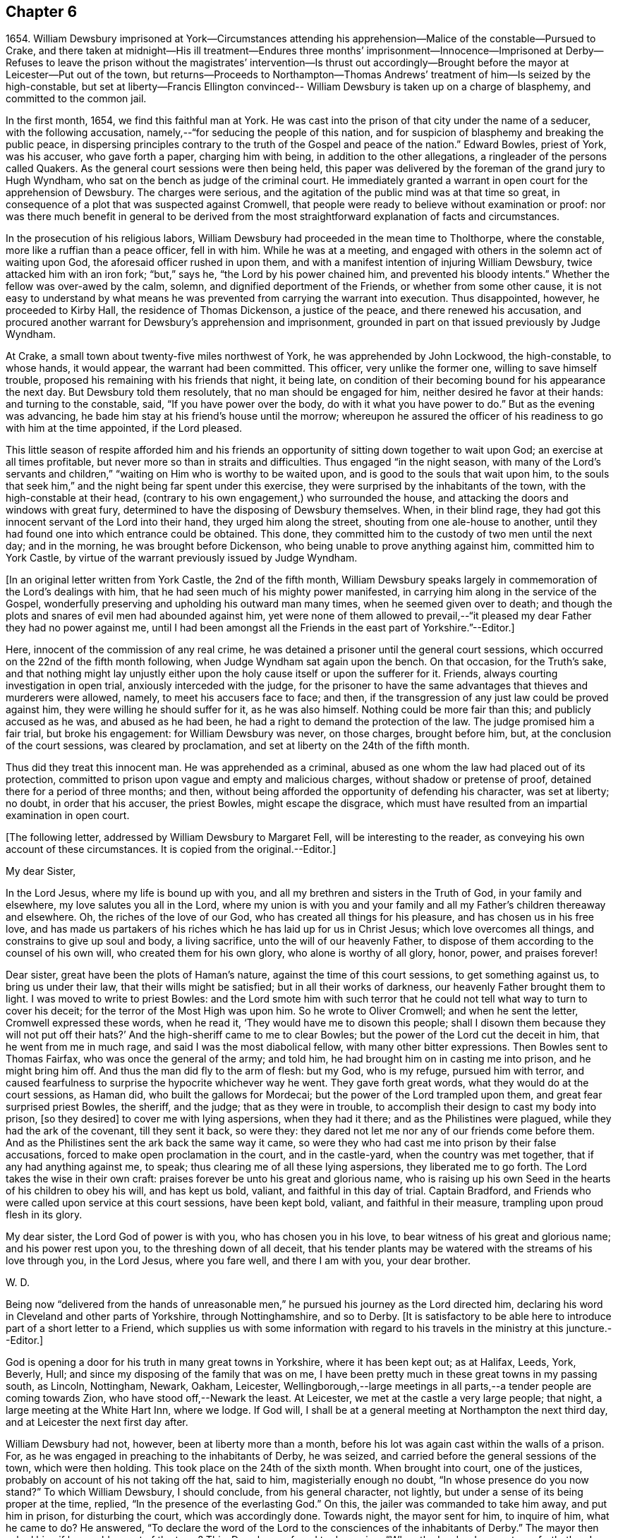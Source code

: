 == Chapter 6

1654+++.+++ William Dewsbury imprisoned at York--Circumstances attending
his apprehension--Malice of the constable--Pursued to Crake,
and there taken at midnight--His ill treatment--Endures three months`'
imprisonment--Innocence--Imprisoned at Derby--Refuses to leave the prison
without the magistrates`' intervention--Is thrust out accordingly--Brought
before the mayor at Leicester--Put out of the town,
but returns--Proceeds to Northampton--Thomas Andrews`'
treatment of him--Is seized by the high-constable,
but set at liberty--Francis Ellington convinced--
William Dewsbury is taken up on a charge of blasphemy,
and committed to the common jail.

In the first month, 1654, we find this faithful man at York.
He was cast into the prison of that city under the name of a seducer,
with the following accusation, namely,--"`for seducing the people of this nation,
and for suspicion of blasphemy and breaking the public peace,
in dispersing principles contrary to the truth of the Gospel and peace of the nation.`"
Edward Bowles, priest of York, was his accuser, who gave forth a paper,
charging him with being, in addition to the other allegations,
a ringleader of the persons called Quakers.
As the general court sessions were then being held,
this paper was delivered by the foreman of the grand jury to Hugh Wyndham,
who sat on the bench as judge of the criminal court.
He immediately granted a warrant in open court for the apprehension of Dewsbury.
The charges were serious, and the agitation of the public mind was at that time so great,
in consequence of a plot that was suspected against Cromwell,
that people were ready to believe without examination or proof:
nor was there much benefit in general to be derived from the
most straightforward explanation of facts and circumstances.

In the prosecution of his religious labors,
William Dewsbury had proceeded in the mean time to Tholthorpe, where the constable,
more like a ruffian than a peace officer, fell in with him.
While he was at a meeting, and engaged with others in the solemn act of waiting upon God,
the aforesaid officer rushed in upon them,
and with a manifest intention of injuring William Dewsbury,
twice attacked him with an iron fork; "`but,`" says he,
"`the Lord by his power chained him, and prevented his bloody intents.`"
Whether the fellow was over-awed by the calm, solemn,
and dignified deportment of the Friends, or whether from some other cause,
it is not easy to understand by what means he was
prevented from carrying the warrant into execution.
Thus disappointed, however, he proceeded to Kirby Hall,
the residence of Thomas Dickenson, a justice of the peace,
and there renewed his accusation,
and procured another warrant for Dewsbury`'s apprehension and imprisonment,
grounded in part on that issued previously by Judge Wyndham.

At Crake, a small town about twenty-five miles northwest of York,
he was apprehended by John Lockwood, the high-constable, to whose hands, it would appear,
the warrant had been committed.
This officer, very unlike the former one, willing to save himself trouble,
proposed his remaining with his friends that night, it being late,
on condition of their becoming bound for his appearance the next day.
But Dewsbury told them resolutely, that no man should be engaged for him,
neither desired he favor at their hands: and turning to the constable, said,
"`If you have power over the body, do with it what you have power to do.`"
But as the evening was advancing,
he bade him stay at his friend`'s house until the morrow;
whereupon he assured the officer of his readiness to go with him at the time appointed,
if the Lord pleased.

This little season of respite afforded him and his friends an
opportunity of sitting down together to wait upon God;
an exercise at all times profitable, but never more so than in straits and difficulties.
Thus engaged "`in the night season,
with many of the Lord`'s servants and children,`"
"`waiting on Him who is worthy to be waited upon,
and is good to the souls that wait upon him,
to the souls that seek him,`" and the night being far spent under this exercise,
they were surprised by the inhabitants of the town,
with the high-constable at their head,
(contrary to his own engagement,) who surrounded the house,
and attacking the doors and windows with great fury,
determined to have the disposing of Dewsbury themselves.
When, in their blind rage,
they had got this innocent servant of the Lord into their hand,
they urged him along the street, shouting from one ale-house to another,
until they had found one into which entrance could be obtained.
This done, they committed him to the custody of two men until the next day;
and in the morning, he was brought before Dickenson,
who being unable to prove anything against him, committed him to York Castle,
by virtue of the warrant previously issued by Judge Wyndham.

+++[+++In an original letter written from York Castle, the 2nd of the fifth month,
William Dewsbury speaks largely in commemoration of the Lord`'s dealings with him,
that he had seen much of his mighty power manifested,
in carrying him along in the service of the Gospel,
wonderfully preserving and upholding his outward man many times,
when he seemed given over to death;
and though the plots and snares of evil men had abounded against him,
yet were none of them allowed to prevail,--"`it pleased
my dear Father they had no power against me,
until I had been amongst all the Friends in the east part of Yorkshire.`"--Editor.]

Here, innocent of the commission of any real crime,
he was detained a prisoner until the general court sessions,
which occurred on the 22nd of the fifth month following,
when Judge Wyndham sat again upon the bench.
On that occasion, for the Truth`'s sake,
and that nothing might lay unjustly either upon the
holy cause itself or upon the sufferer for it.
Friends, always courting investigation in open trial,
anxiously interceded with the judge,
for the prisoner to have the same advantages that thieves and murderers were allowed,
namely, to meet his accusers face to face; and then,
if the transgression of any just law could be proved against him,
they were willing he should suffer for it, as he was also himself.
Nothing could be more fair than this; and publicly accused as he was,
and abused as he had been, he had a right to demand the protection of the law.
The judge promised him a fair trial, but broke his engagement:
for William Dewsbury was never, on those charges, brought before him, but,
at the conclusion of the court sessions, was cleared by proclamation,
and set at liberty on the 24th of the fifth month.

Thus did they treat this innocent man.
He was apprehended as a criminal,
abused as one whom the law had placed out of its protection,
committed to prison upon vague and empty and malicious charges,
without shadow or pretense of proof, detained there for a period of three months;
and then, without being afforded the opportunity of defending his character,
was set at liberty; no doubt, in order that his accuser, the priest Bowles,
might escape the disgrace,
which must have resulted from an impartial examination in open court.

+++[+++The following letter, addressed by William Dewsbury to Margaret Fell,
will be interesting to the reader, as conveying his own account of these circumstances.
It is copied from the original.--Editor.]

My dear Sister,

In the Lord Jesus, where my life is bound up with you,
and all my brethren and sisters in the Truth of God, in your family and elsewhere,
my love salutes you all in the Lord,
where my union is with you and your family and
all my Father`'s children thereaway and elsewhere.
Oh, the riches of the love of our God, who has created all things for his pleasure,
and has chosen us in his free love,
and has made us partakers of his riches which he has laid up for us in Christ Jesus;
which love overcomes all things, and constrains to give up soul and body,
a living sacrifice, unto the will of our heavenly Father,
to dispose of them according to the counsel of his own will,
who created them for his own glory, who alone is worthy of all glory, honor, power,
and praises forever!

Dear sister, great have been the plots of Haman`'s nature,
against the time of this court sessions, to get something against us,
to bring us under their law, that their wills might be satisfied;
but in all their works of darkness, our heavenly Father brought them to light.
I was moved to write to priest Bowles:
and the Lord smote him with such terror that he could
not tell what way to turn to cover his deceit;
for the terror of the Most High was upon him.
So he wrote to Oliver Cromwell; and when he sent the letter,
Cromwell expressed these words, when he read it,
'`They would have me to disown this people;
shall I disown them because they will not put off their hats?`'
And the high-sheriff came to me to clear Bowles;
but the power of the Lord cut the deceit in him, that he went from me in much rage,
and said I was the most diabolical fellow, with many other bitter expressions.
Then Bowles sent to Thomas Fairfax, who was once the general of the army; and told him,
he had brought him on in casting me into prison, and he might bring him off.
And thus the man did fly to the arm of flesh: but my God, who is my refuge,
pursued him with terror,
and caused fearfulness to surprise the hypocrite whichever way he went.
They gave forth great words, what they would do at the court sessions, as Haman did,
who built the gallows for Mordecai; but the power of the Lord trampled upon them,
and great fear surprised priest Bowles, the sheriff, and the judge;
that as they were in trouble, to accomplish their design to cast my body into prison,
+++[+++so they desired]
to cover me with lying aspersions, when they had it there;
and as the Philistines were plagued, while they had the ark of the covenant,
till they sent it back, so were they:
they dared not let me nor any of our friends come before them.
And as the Philistines sent the ark back the same way it came,
so were they who had cast me into prison by their false accusations,
forced to make open proclamation in the court, and in the castle-yard,
when the country was met together, that if any had anything against me, to speak;
thus clearing me of all these lying aspersions, they liberated me to go forth.
The Lord takes the wise in their own craft:
praises forever be unto his great and glorious name,
who is raising up his own Seed in the hearts of his children to obey his will,
and has kept us bold, valiant, and faithful in this day of trial.
Captain Bradford, and Friends who were called upon service at this court sessions,
have been kept bold, valiant, and faithful in their measure,
trampling upon proud flesh in its glory.

My dear sister, the Lord God of power is with you, who has chosen you in his love,
to bear witness of his great and glorious name; and his power rest upon you,
to the threshing down of all deceit,
that his tender plants may be watered with the streams of his love through you,
in the Lord Jesus, where you fare well, and there I am with you, your dear brother.

W+++.+++ D.

Being now "`delivered from the hands of unreasonable
men,`" he pursued his journey as the Lord directed him,
declaring his word in Cleveland and other parts of Yorkshire, through Nottinghamshire,
and so to Derby.
+++[+++It is satisfactory to be able here to introduce part of a short letter to a Friend,
which supplies us with some information with regard to
his travels in the ministry at this juncture.--Editor.]

God is opening a door for his truth in many great towns in Yorkshire,
where it has been kept out; as at Halifax, Leeds, York, Beverly, Hull;
and since my disposing of the family that was on me,
I have been pretty much in these great towns in my passing south, as Lincoln, Nottingham,
Newark, Oakham, Leicester,
Wellingborough,--large meetings in all parts,--a tender people are coming towards Zion,
who have stood off,--Newark the least.
At Leicester, we met at the castle a very large people; that night,
a large meeting at the White Hart Inn, where we lodge.
If God will, I shall be at a general meeting at Northampton the next third day,
and at Leicester the next first day after.

William Dewsbury had not, however, been at liberty more than a month,
before his lot was again cast within the walls of a prison.
For, as he was engaged in preaching to the inhabitants of Derby, he was seized,
and carried before the general sessions of the town, which were then holding.
This took place on the 24th of the sixth month.
When brought into court, one of the justices,
probably on account of his not taking off the hat, said to him,
magisterially enough no doubt, "`In whose presence do you now stand?`"
To which William Dewsbury, I should conclude, from his general character, not lightly,
but under a sense of its being proper at the time, replied,
"`In the presence of the everlasting God.`"
On this, the jailer was commanded to take him away, and put him in prison,
for disturbing the court, which was accordingly done.
Towards night, the mayor sent for him, to inquire of him, what he came to do?
He answered,
"`To declare the word of the Lord to the consciences of the inhabitants of Derby.`"
The mayor then asked him, if he would go out of the town?
This, Dewsbury refused to do, saying, "`When the Lord orders me to go forth,
then I shall go; till then, I shall stay.`"
The mayor then commanded him to be returned to the prison.
The next day, in the forenoon, one of the mayor`'s officers was sent to him, to say,
that if he would go out of the town, and promise not to return,
he would open the prison doors, and he might go forth; upon which, William Dewsbury,
who had by this time proved himself to be a man of no ordinary courage, said in reply,
"`Out of the town I shall not go, until I am ordered of the Lord;
and if you open the door, I shall not go forth of the prison,
till the man who said he had authority to put me in,
come by the same authority and take me out.`"
Most likely the prisoner suspected a trap: how it was with the mayor,
it is not easy to say.
Whether, conscious of his illegal proceedings,
he was intimidated by this resolute conduct on the part of William Dewsbury,
or whether he acted from some other motive, is not known; but it is at least curious,
that, shortly afterwards, the man under whose charge he was committed to prison,
was sent to discharge him; who took him by the arm, not with entreaty,
as was the case with Paul, when he was confined with Silas at Thyatira,
but with much anger put him forth, and delivered him to another officer.
This man had orders to put him out of the town; which he did,
charging him with many threatenings, to depart and not return.
But William Dewsbury, feeling himself to be moving under commands of a higher order,
and knowing that he was not in the transgression of any righteous law,
considered these but the words of vain men, and without regarding them,
returned forthwith and continued in Derby until he was free in his spirit to leave it.

When this time arrived, he pursued his journey to Leicester; and there,
on the 3d of the seventh month, being the first-day of the week,
a large number of the people were collected together to hear him,
to whom he declared the word of the Lord.
After his testimony was finished he proceeded to the public place of worship;
and when the speaker had done,
William Dewsbury preached the word of eternal life to the assembly,
who heard him with much attention.
But before he had finished his testimony, two officers laid hold of him,
and with violence carried him before the mayor of the town;
who committed him to prison without examination,
and therefore without proof of any illegal or disorderly act.
The next day, he was again brought before the mayor and another in authority,
who then examined him, but could find nothing that would warrant his detention.
They however commanded the keeper of the common jail to put him out of the town, and,
as the authorities of Derby had previously done,
strictly charged him "`to depart forth of their coasts;`" with many threatenings,
what they would do if he returned.
But as before, without regarding the threats of man,
in obedience to the command of the Lord,
he returned to finish his testimony to the inhabitants of Leicester,
of whose blood he had not previously felt himself clear.

As soon as William Dewsbury,
in submission to those impressions which he believed to be from the Spirit of Truth,
apprehended himself at liberty to leave Leicester,
he pursued his journey into Northamptonshire, and proceeded to Wellingborough,
on a visit to the flock of God scattered thereabout; where he tarried for a season,
finding many in that neighborhood whose minds were opened to
receive "`the word of life with much gladness of heart.`"
An occurrence took place in this town,
which ultimately occasioned him some months`' imprisonment at Northampton;
and will serve to show,
that his labors were so successful as to excite the
displeasure and jealousy of a resident priest there,
whose name was Thomas Andrews.
As he was passing along the street, near the dwelling of the latter,
the priest called to him, to "`give over deceiving the people,
lest the plagues of God should fall upon him.`"
To which Dewsbury replied, "`If you say I deceive the people, make it manifest,
wherein I deceive them.`"
He answered, "`You tell them there is no original sin.`"
Dewsbury then required him to say, whether he heard him say so.
But he, making no answer to that, the former told him,
he must either prove what he had accused him of,
or confess himself condemned of making a false accusation: he however hastened away,
without giving any answer.
About three weeks afterwards, namely, on the 29th of tenth month, 1654,
William Dewsbury having been absent from Wellingborough in the interval,
felt it to be his religious duty,
("`I was ordered of the Lord,`" says he,) to return to the place again;
and hearing there was to be a lecture in the house where Thomas Andrews was preacher,
who had thus falsely and publicly accused him, for the truth`'s sake he went there,
entered the house and stood in silence until Andrews had done preaching,
and had dismissed the people.
He then took the opportunity of exhorting the congregation,
who listened without opposition.
After this, addressing himself to the priest, he called upon him,
to make it manifest to the people, wherein he had deceived them, or to confess his error.
Without offering any reply, he again retreated, "`he fled away.`"

Notwithstanding the reasonableness of this conduct on the part of Dewsbury,
who was the offended party, he was haled out of the meeting-house,
by a man more zealous than discriminating, into the yard;
where he embraced the opportunity again afforded him,
of preaching to the collected multitude, they standing quietly to hear him;
until the high-constable made his appearance;
who seized and conducted him as a criminal into the market-place,
and threatened to bring a charge of blasphemy against him.
When it was found that nothing could be proved against him, he was liberated.
He retired to the house of his friend, Francis Ellington, and from an upper window,
preached to the people collected below, many of whom received the word in much love.
Ellington soon afterwards became his fellow-prisoner.

This Friend was an extensive wool manufacturer at Wellingborough.
The manner in which he became acquainted with William Dewsbury, was this.
In the pursuit of his business,
he happened to be at a fair at Harborough in Leicestershire, where he heard,
that a "`Yorkshireman`" was tarrying at a Friend`'s house in that town;
and that he was that day intending to hold a meeting,
in order to his declaring the word of the Lord to the people.
To this meeting Francis Ellington went,
and was effectually convinced that the word of
the Lord was really preached on this occasion.
Such was the power which attended,
that it enlightened his understanding "`to see the way of eternal life;
for which,`" says he, "`I had long sought in my imagination of the saints`' conditions.`"
When the meeting was over, yielding to a powerful impulse of religious unity,
he desired William Dewsbury, as the Lord`'s servant, to come home to his house,
as soon as he was free in his spirit so to do.
Which appears to have been the occasion of the present visit.

But to proceed with our narrative.
On the following day,
the constable having procured a warrant for the apprehension of "`one who is
commonly called a Quaker,`" came to the house of Francis Ellington;
and, notwithstanding the remonstrances of the latter,
against taking any person into custody on such a vague warrant as that in his possession,
for the name of the party to be arrested was not mentioned in the warrant,
the constable laid his hands on William Dewsbury, although Joseph Storr was also present,
and declared him to be the man he wanted, requiring him to go before a justice.
This he was compelled to do the same day.
He was conducted to the residence of Thomas Pentlow, who lived at Wilby, two miles off,
and who appears to have been a rigid persecutor.
Francis Ellington and Joseph Storr, willing to stand by their friend,
in his present trial, accompanied him to the house.
An additional reason why these Friends accompanied William Dewsbury was,
that they had also a complaint to make against a
woman in the service of the said justice,
who a few days before had annoyed Ellington and others by abusing them in the street,
and by throwing water, stones, and dirt at them.
The justice having examined William Dewsbury,
and found on his person some papers addressed to Cromwell, then Protector,
made out a court order, and sent him to the common jail at Northampton,
there to await the court sessions in the first month following.
As the court order, among other allegations,
was also said to contain a charge of blasphemy,
Dewsbury was the more earnest to obtain a copy; which reasonable demand was, however,
denied him.
As to the complaint against the woman,
which Ellington and his friends preferred before Justice Pentlow,
it procured them no redress.
After calling them to account, for being found on his premises, he told them,
the woman had served them right, for aught he knew, and he would do nothing against her;
and charged them to be forthcoming at the approaching sessions,
as he should send a constable for them,
that they might answer there for having come to his house.
One account states,
that Pentlow included Ellington`'s and Storr`'s names in the court order.
In consequence of such treatment,
Ellington a few day after wrote a letter to the justice,
which offended him still more deeply,
and was the ground of his shortly afterwards suffering for several
weeks in company with other Friends in Northampton jail.

+++[+++By a letter in William Dewsbury`'s handwriting, addressed to George Fox about this time,
it would seem there followed from the labors of this devoted servant "`a
great convincement,`" and an earnest desire prevailed among many,
for Friends to come amongst them; and he intimates his belief,
that a blessing will attend those, who being truly drawn and called,
give up to the service.
Another letter runs thus: "`Many dear people has our Father in these parts,
the harvest is great, mighty people our God is bringing forth hereaways,
to wait upon him for his wisdom to guide them to his praise and glory.`"
Nor is this from his own pen alone: John Whitehead, a zealous laborer,
writes to George Fox from Wellingborough, of "`a mighty thirst on every side,
great meetings, and many convincements.`"--Editor.]

